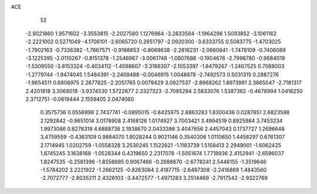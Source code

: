 ACE 
   52
  -2.9021860   1.9571602  -3.3553815  -2.2027580   1.1276964  -3.2633594
  -1.1964296   1.5093852  -3.1061162  -2.2221002   0.5271049  -4.1706101
  -2.6065720   0.2651797  -2.0920300  -3.6333755   0.5083775  -1.4703025
  -1.7902163  -0.7336382  -1.7667571  -0.9188653  -0.8069638  -2.2816231
  -2.0660841  -1.7478109  -0.7406089  -3.1225395  -2.0110267  -0.8151378
  -1.2546967  -3.0061748  -1.0807686  -0.1904676  -2.7996780  -0.9684019
  -1.5309550  -3.8153324  -0.4034112  -1.4598607  -3.3186307  -2.1053397
  -1.8479267  -1.2467525   0.7088003  -1.2779744  -1.9474045   1.5464391
  -2.2409488  -0.0046915   1.0048878  -2.7492573   0.5031315   0.2887276
  -1.9654511   0.6808975   2.2677825  -2.2051765   0.0079429   3.0927537
  -2.8968262   1.8973991   2.3665047  -2.7181317   2.4201818   3.3068018
  -3.9374530   1.5722677   2.3327323  -2.7085294   2.5833076   1.5387362
  -0.4678994   1.0416250   2.3712751  -0.0619444   2.1559405   2.0474060
   0.3575736   0.0556998   2.7437741  -0.0895015  -0.8425975   2.8863283
   1.8300436   0.0287851   2.6823598   2.1292842  -0.9651014   3.0178908
   2.4168126   1.0174927   3.7003421   3.4994519   0.8925984   3.7453234
   1.9973086   0.8278319   4.6888736   2.1938670   2.0433386   3.4047656
   2.4457043   0.1737727   1.2696648   3.4759559  -0.4363109   0.9884070
   1.8028244   0.9021146   0.3540306   1.0110650   1.4458297   0.6761307
   2.1714945   1.0202759  -1.0558328   3.2530245   1.1522621  -1.1183739
   1.5158413   2.2949001  -1.6062425   1.8745245   3.1638168  -1.0528344
   0.4319650   2.2317078  -1.5051674   1.7718936   2.4152941  -2.6596037
   1.8247535  -0.2581396  -1.8556695   0.9067466  -0.2688670  -2.6778241
   2.5446155  -1.3519646  -1.5784202   3.2221922  -1.2662125  -0.8263084
   2.4187715  -2.6497308  -2.2416869   1.4843560  -2.7072777  -2.8035211
   2.4326103  -3.4472577  -1.4971283   3.2514469  -2.7917542  -2.9322769
